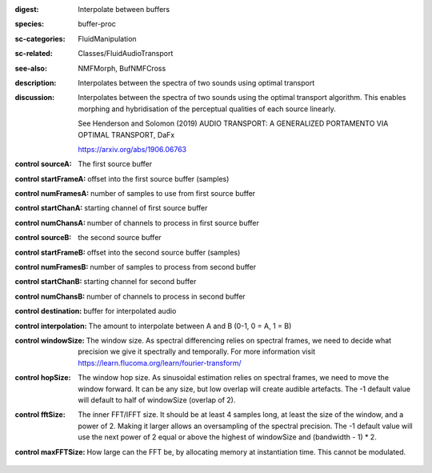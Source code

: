 :digest: Interpolate between buffers
:species: buffer-proc
:sc-categories: FluidManipulation
:sc-related: Classes/FluidAudioTransport
:see-also: NMFMorph, BufNMFCross
:description: 
   Interpolates between the spectra of two sounds using optimal transport

:discussion:
   Interpolates between the spectra of two sounds using the optimal transport algorithm. This enables morphing and hybridisation of the perceptual qualities of each source linearly.

   See Henderson and Solomon (2019) AUDIO TRANSPORT: A GENERALIZED PORTAMENTO VIA OPTIMAL TRANSPORT, DaFx

   https://arxiv.org/abs/1906.06763

:control sourceA:

   The first source buffer

:control startFrameA:

   offset into the first source buffer (samples)

:control numFramesA:

   number of samples to use from first source buffer

:control startChanA:

   starting channel of first source buffer

:control numChansA:

   number of channels to process in first source buffer

:control sourceB:

   the second source buffer

:control startFrameB:

   offset into the second source buffer (samples)

:control numFramesB:

   number of samples to process from second buffer

:control startChanB:

   starting channel for second buffer

:control numChansB:

   number of channels to process in second buffer

:control destination:

   buffer for interpolated audio

:control interpolation:

   The amount to interpolate between A and B (0-1, 0 = A, 1 = B)

:control windowSize:

   The window size. As spectral differencing relies on spectral frames, we need to decide what precision we give it spectrally and temporally. For more information visit https://learn.flucoma.org/learn/fourier-transform/

:control hopSize:

   The window hop size. As sinusoidal estimation relies on spectral frames, we need to move the window forward. It can be any size, but low overlap will create audible artefacts. The -1 default value will default to half of windowSize (overlap of 2).

:control fftSize:

   The inner FFT/IFFT size. It should be at least 4 samples long, at least the size of the window, and a power of 2. Making it larger allows an oversampling of the spectral precision. The -1 default value will use the next power of 2 equal or above the highest of windowSize and (bandwidth - 1) * 2.

:control maxFFTSize:

   How large can the FFT be, by allocating memory at instantiation time. This cannot be modulated.

